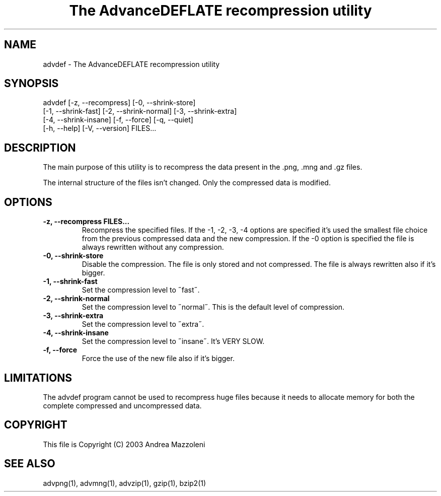 .TH "The AdvanceDEFLATE recompression utility" 1
.SH NAME
advdef \(hy The AdvanceDEFLATE recompression utility
.SH SYNOPSIS 
advdef [\(hyz, \(hy\(hyrecompress] [\(hy0, \(hy\(hyshrink\(hystore]
.PD 0
.PP
.PD
[\(hy1, \(hy\(hyshrink\(hyfast] [\(hy2, \(hy\(hyshrink\(hynormal] [\(hy3, \(hy\(hyshrink\(hyextra]
.PD 0
.PP
.PD
[\(hy4, \(hy\(hyshrink\(hyinsane] [\(hyf, \(hy\(hyforce] [\(hyq, \(hy\(hyquiet]
.PD 0
.PP
.PD
[\(hyh, \(hy\(hyhelp] [\(hyV, \(hy\(hyversion] FILES...
.PD 0
.PP
.PD
.SH DESCRIPTION 
The main purpose of this utility is to recompress the
data present in the .png, .mng and .gz files.
.PP
The internal structure of the files isn\(cqt changed.
Only the compressed data is modified.
.SH OPTIONS 
.TP
.B \(hyz, \(hy\(hyrecompress FILES...
Recompress the specified files. If the \(hy1, \(hy2, \(hy3, \(hy4
options are specified it\(cqs used the smallest file
choice from the previous compressed data and the
new compression. If the \(hy0 option is specified the
file is always rewritten without any compression.
.TP
.B \(hy0, \(hy\(hyshrink\(hystore
Disable the compression. The file is
only stored and not compressed. The file is always
rewritten also if it\(cqs bigger.
.TP
.B \(hy1, \(hy\(hyshrink\(hyfast
Set the compression level to \(a"fast\(a".
.TP
.B \(hy2, \(hy\(hyshrink\(hynormal
Set the compression level to \(a"normal\(a". This is the
default level of compression.
.TP
.B \(hy3, \(hy\(hyshrink\(hyextra
Set the compression level to \(a"extra\(a".
.TP
.B \(hy4, \(hy\(hyshrink\(hyinsane
Set the compression level to \(a"insane\(a". It\(cqs VERY
SLOW.
.TP
.B \(hyf, \(hy\(hyforce
Force the use of the new file also if it\(cqs bigger.
.SH LIMITATIONS 
The advdef program cannot be used to recompress huge files
because it needs to allocate memory for both the complete
compressed and uncompressed data.
.SH COPYRIGHT 
This file is Copyright (C) 2003 Andrea Mazzoleni
.SH SEE ALSO 
advpng(1), advmng(1), advzip(1), gzip(1), bzip2(1)
